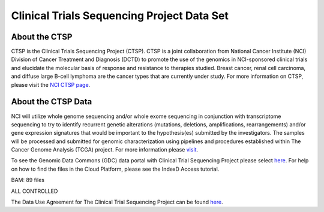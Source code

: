 *******************************************
Clinical Trials Sequencing Project Data Set
*******************************************

About the CTSP
--------------

CTSP is the Clinical Trials Sequencing Project (CTSP). CTSP is a joint collaboration from National Cancer Institute (NCI) Division of Cancer Treatment and Diagnosis (DCTD) to promote the use of the genomics in NCI-sponsored clinical trials and elucidate the molecular basis of response and resistance to therapies studied. Breast cancer, renal cell carcinoma, and diffuse large B-cell lymphoma are the cancer types that are currently under study. For more information on CTSP, please visit the `NCI CTSP page <https://www.cancer.gov/about-nci/organization/ccg/research/structural-genomics/clinical-trial-sequencing>`_.  


About the CTSP Data
-------------------

NCI will utilize whole genome sequencing and/or whole exome sequencing in conjunction with transcriptome sequencing to try to identify recurrent genetic alterations (mutations, deletions, amplifications, rearrangements) and/or gene expression signatures that would be important to the hypothesis(es) submitted by the investigators. The samples will be processed and submitted for genomic characterization using pipelines and procedures established within The Cancer Genome Analysis (TCGA) project. For more information please `visit <https://www.ncbi.nlm.nih.gov/projects/gap/cgi-bin/study.cgi?study_id=phs001175.v2.p2>`_. 

To see the Genomic Data Commons (GDC) data portal with Clinical Trial Sequencing Project please select `here <https://portal.gdc.cancer.gov/repository?facetTab=files&filters=%7B%22op%22%3A%22and%22%2C%22content%22%3A%5B%7B%22op%22%3A%22in%22%2C%22content%22%3A%7B%22field%22%3A%22cases.project.program.name%22%2C%22value%22%3A%5B%22CTSP%22%5D%7D%7D%5D%7D&searchTableTab=cases>`_. For help on how to find the files in the Cloud Platform, please see the IndexD Access tutorial.

BAM: 89 files

ALL CONTROLLED

The Data Use Agreement for The Clinical Trial Sequencing Project can be found `here <https://dbgap.ncbi.nlm.nih.gov/aa/wga.cgi?view_pdf&stacc=phs001175.v2.p2>`_. 

